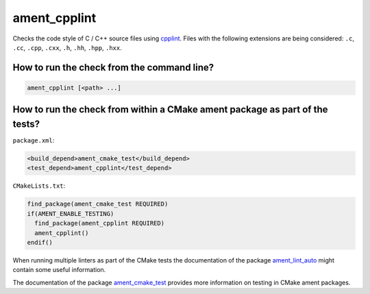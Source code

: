 ament_cpplint
=============

Checks the code style of C / C++ source files using `cpplint
<https://code.google.com/p/google-styleguide/>`_.
Files with the following extensions are being considered:
``.c``, ``.cc``, ``.cpp``, ``.cxx``, ``.h``, ``.hh``, ``.hpp``, ``.hxx``.


How to run the check from the command line?
-------------------------------------------

.. code:: sh

    ament_cpplint [<path> ...]


How to run the check from within a CMake ament package as part of the tests?
----------------------------------------------------------------------------

``package.xml``:

.. code:: xml

    <build_depend>ament_cmake_test</build_depend>
    <test_depend>ament_cpplint</test_depend>

``CMakeLists.txt``:

.. code:: cmake

    find_package(ament_cmake_test REQUIRED)
    if(AMENT_ENABLE_TESTING)
      find_package(ament_cpplint REQUIRED)
      ament_cpplint()
    endif()

When running multiple linters as part of the CMake tests the documentation of
the package `ament_lint_auto <https://github.com/ament/ament_lint>`_ might
contain some useful information.

The documentation of the package `ament_cmake_test
<https://github.com/ament/ament_cmake>`_ provides more information on testing
in CMake ament packages.
